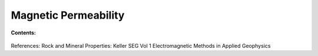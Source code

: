 .. _magnetic_permeability_index: 

Magnetic Permeability
=====================

.. todo::
    What is it, where can it be diagnostic (Comment: The description can parallel what is presented for electrical conductivity. We also have the bifurcation that mostly we are thinking of real)

.. todo:: Permeability is complicated (hysterisis, complex permeability) (light overview)

**Contents:**

 .. toctree::
    :maxdepth: 2

    magnetic_permeability_lab_setup_measurements
    magnetic_permeability_units_values
    magnetic_permeability_factors
    magnetic_permeability_mathematical_relationships



References: Rock and Mineral Properties: Keller SEG Vol 1 Electromagnetic Methods in Applied Geophysics
